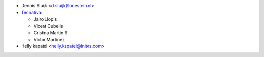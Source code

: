 * Dennis Sluijk <d.sluijk@onestein.nl>

* `Tecnativa <https://www.tecnativa.com>`_:

  * Jairo Llopis
  * Vicent Cubells
  * Cristina Martin R
  * Víctor Martínez

* Helly kapatel <helly.kapatel@initos.com>
